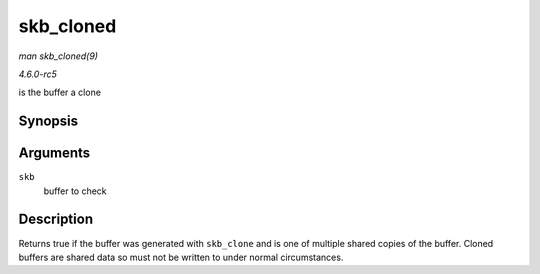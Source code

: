 .. -*- coding: utf-8; mode: rst -*-

.. _API-skb-cloned:

==========
skb_cloned
==========

*man skb_cloned(9)*

*4.6.0-rc5*

is the buffer a clone


Synopsis
========

.. c:function:: int skb_cloned( const struct sk_buff * skb )

Arguments
=========

``skb``
    buffer to check


Description
===========

Returns true if the buffer was generated with ``skb_clone`` and is one
of multiple shared copies of the buffer. Cloned buffers are shared data
so must not be written to under normal circumstances.


.. ------------------------------------------------------------------------------
.. This file was automatically converted from DocBook-XML with the dbxml
.. library (https://github.com/return42/sphkerneldoc). The origin XML comes
.. from the linux kernel, refer to:
..
.. * https://github.com/torvalds/linux/tree/master/Documentation/DocBook
.. ------------------------------------------------------------------------------
